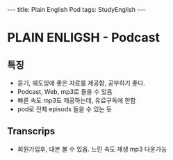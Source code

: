 #+HTML: ---
#+HTML: title: Plain English Pod
#+HTML: tags: StudyEnglish
#+HTML: ---

* PLAIN ENLIGSH - Podcast

** 특징
 + 듣기, 쉐도잉에 좋은 자료를 제공함, 공부하기 좋다.
 + Podcast, Web, mp3로 들을 수 있음
 + 빠른 속도 mp3도 제공하는데, 유료구독에 한함
 + pod로 전체 episods 들을 수 있는 듯

** Transcrips
 + 회원가입후, 대본 볼 수 있음. 느린 속도 재생 mp3 다운가능
